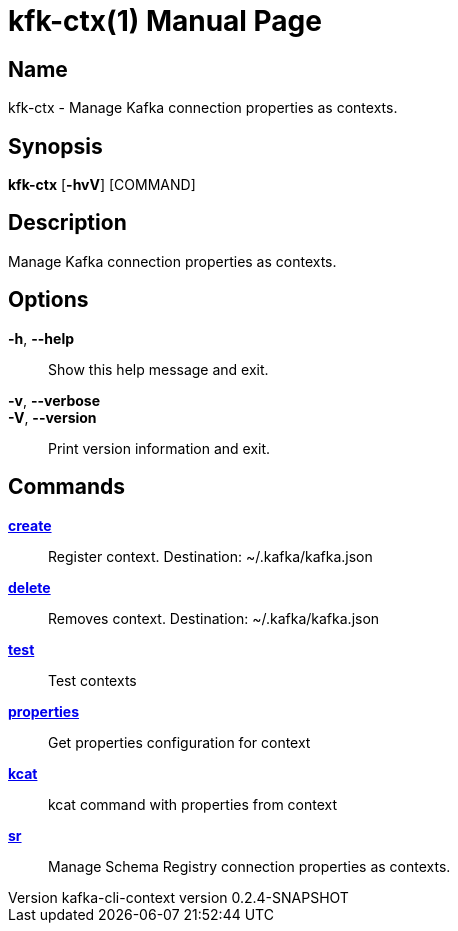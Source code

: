 // tag::picocli-generated-full-manpage[]
// tag::picocli-generated-man-section-header[]
:doctype: manpage
:revnumber: kafka-cli-context version 0.2.4-SNAPSHOT
:manmanual: Kfk-ctx Manual
:mansource: kafka-cli-context version 0.2.4-SNAPSHOT
:man-linkstyle: pass:[blue R < >]
= kfk-ctx(1)

// end::picocli-generated-man-section-header[]

// tag::picocli-generated-man-section-name[]
== Name

kfk-ctx - Manage Kafka connection properties as contexts.

// end::picocli-generated-man-section-name[]

// tag::picocli-generated-man-section-synopsis[]
== Synopsis

*kfk-ctx* [*-hvV*] [COMMAND]

// end::picocli-generated-man-section-synopsis[]

// tag::picocli-generated-man-section-description[]
== Description

Manage Kafka connection properties as contexts.

// end::picocli-generated-man-section-description[]

// tag::picocli-generated-man-section-options[]
== Options

*-h*, *--help*::
  Show this help message and exit.

*-v*, *--verbose*::
  

*-V*, *--version*::
  Print version information and exit.

// end::picocli-generated-man-section-options[]

// tag::picocli-generated-man-section-arguments[]
// end::picocli-generated-man-section-arguments[]

// tag::picocli-generated-man-section-commands[]
== Commands

xref:kfk-ctx-create.adoc[*create*]::
  Register context. Destination: ~/.kafka/kafka.json

xref:kfk-ctx-delete.adoc[*delete*]::
  Removes context. Destination: ~/.kafka/kafka.json

xref:kfk-ctx-test.adoc[*test*]::
  Test contexts

xref:kfk-ctx-properties.adoc[*properties*]::
  Get properties configuration for context

xref:kfk-ctx-kcat.adoc[*kcat*]::
  kcat command with properties from context

xref:kfk-ctx-sr.adoc[*sr*]::
  Manage Schema Registry connection properties as contexts.

// end::picocli-generated-man-section-commands[]

// tag::picocli-generated-man-section-exit-status[]
// end::picocli-generated-man-section-exit-status[]

// tag::picocli-generated-man-section-footer[]
// end::picocli-generated-man-section-footer[]

// end::picocli-generated-full-manpage[]
